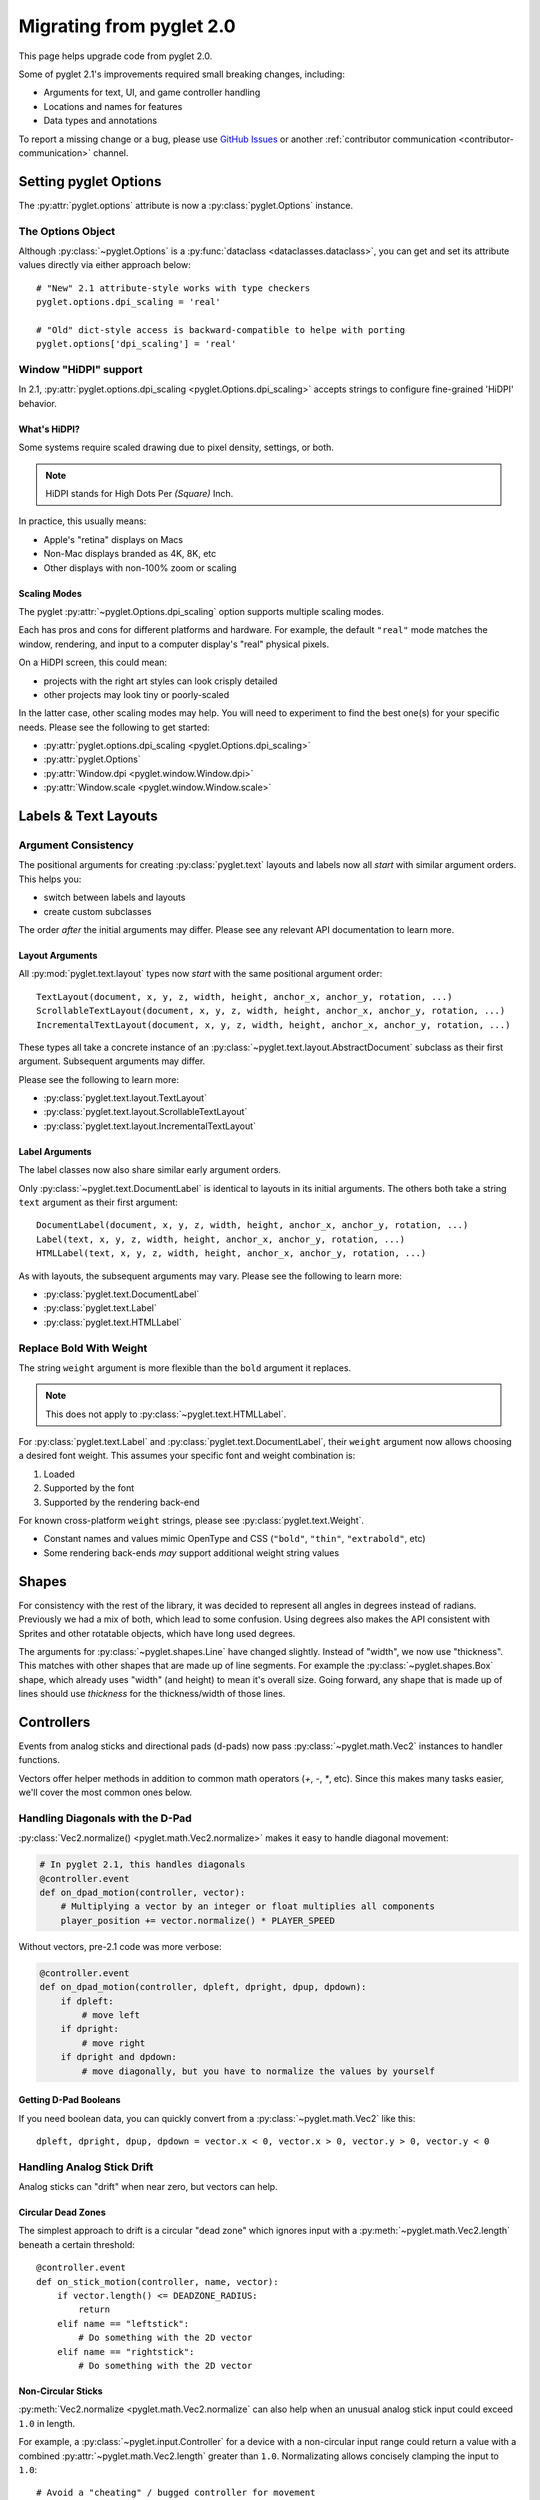 .. _migration:

Migrating from pyglet 2.0
=========================
This page helps upgrade code from pyglet 2.0.

Some of pyglet 2.1's improvements required small breaking changes,
including:

* Arguments for text, UI, and game controller handling
* Locations and names for features
* Data types and annotations

To report a missing change or a bug, please use `GitHub Issues`_ or
another :ref:`contributor communication <contributor-communication>`
channel.

.. _GitHub Issues: https://github.com/pyglet/pyglet/issues

.. _migration-options:

Setting pyglet Options
----------------------

The :py:attr:`pyglet.options` attribute is now a :py:class:`pyglet.Options` instance.

The Options Object
^^^^^^^^^^^^^^^^^^
Although :py:class:`~pyglet.Options` is a :py:func:`dataclass <dataclasses.dataclass>`,
you can get and set its attribute values directly via either approach below::

    # "New" 2.1 attribute-style works with type checkers
    pyglet.options.dpi_scaling = 'real'

    # "Old" dict-style access is backward-compatible to helpe with porting
    pyglet.options['dpi_scaling'] = 'real'


Window "HiDPI" support
^^^^^^^^^^^^^^^^^^^^^^
In 2.1, :py:attr:`pyglet.options.dpi_scaling <pyglet.Options.dpi_scaling>`
accepts strings to configure fine-grained 'HiDPI' behavior.

What's HiDPI?
"""""""""""""
Some systems require scaled drawing due to pixel density, settings, or both.

.. note:: HiDPI stands for High Dots Per *(Square)* Inch.

In practice, this usually means:

* Apple's "retina" displays on Macs
* Non-Mac displays branded as 4K, 8K, etc
* Other displays with non-100% zoom or scaling

Scaling Modes
"""""""""""""
The pyglet :py:attr:`~pyglet.Options.dpi_scaling` option supports multiple
scaling modes.

Each has pros and cons for different platforms and hardware. For example,
the default ``"real"`` mode matches the window, rendering, and input to a
computer display's "real" physical pixels.

On a HiDPI screen, this could mean:

* projects with the right art styles can look crisply detailed
* other projects may look tiny or poorly-scaled

In the latter case, other scaling modes may help. You will need to
experiment to find the best one(s) for your specific needs. Please
see the following to get started:

* :py:attr:`pyglet.options.dpi_scaling <pyglet.Options.dpi_scaling>`
* :py:attr:`pyglet.Options`
* :py:attr:`Window.dpi <pyglet.window.Window.dpi>`
* :py:attr:`Window.scale <pyglet.window.Window.scale>`

Labels & Text Layouts
---------------------

Argument Consistency
^^^^^^^^^^^^^^^^^^^^

The positional arguments for creating :py:class:`pyglet.text` layouts
and labels now all *start* with similar argument orders. This helps
you:

* switch between labels and layouts
* create custom subclasses

The order *after* the initial arguments may differ. Please see any
relevant API documentation to learn more.

Layout Arguments
""""""""""""""""
All :py:mod:`pyglet.text.layout` types now *start* with the same positional
argument order::

    TextLayout(document, x, y, z, width, height, anchor_x, anchor_y, rotation, ...)
    ScrollableTextLayout(document, x, y, z, width, height, anchor_x, anchor_y, rotation, ...)
    IncrementalTextLayout(document, x, y, z, width, height, anchor_x, anchor_y, rotation, ...)

These types all take a concrete instance of an
:py:class:`~pyglet.text.layout.AbstractDocument` subclass as their
first argument. Subsequent arguments may differ.

Please see the following to learn more:

* :py:class:`pyglet.text.layout.TextLayout`
* :py:class:`pyglet.text.layout.ScrollableTextLayout`
* :py:class:`pyglet.text.layout.IncrementalTextLayout`

Label Arguments
"""""""""""""""
The label classes now also share similar early argument orders.

Only :py:class:`~pyglet.text.DocumentLabel` is identical to layouts in
its initial arguments. The others both take a string ``text`` argument
as their first argument::

    DocumentLabel(document, x, y, z, width, height, anchor_x, anchor_y, rotation, ...)
    Label(text, x, y, z, width, height, anchor_x, anchor_y, rotation, ...)
    HTMLLabel(text, x, y, z, width, height, anchor_x, anchor_y, rotation, ...)

As with layouts, the subsequent arguments may vary. Please see the following
to learn more:

* :py:class:`pyglet.text.DocumentLabel`
* :py:class:`pyglet.text.Label`
* :py:class:`pyglet.text.HTMLLabel`


Replace Bold With Weight
^^^^^^^^^^^^^^^^^^^^^^^^

The string ``weight`` argument is more flexible than the ``bold`` argument it replaces.

.. note:: This does not apply to :py:class:`~pyglet.text.HTMLLabel`.

For :py:class:`pyglet.text.Label` and :py:class:`pyglet.text.DocumentLabel`,
their ``weight`` argument now allows choosing a desired font weight. This assumes
your specific font and weight combination is:

#. Loaded
#. Supported by the font
#. Supported by the rendering back-end

For known cross-platform ``weight`` strings, please see :py:class:`pyglet.text.Weight`.

* Constant names and values mimic OpenType and CSS (``"bold"``, ``"thin"``, ``"extrabold"``, etc)
* Some rendering back-ends *may* support additional weight string values

Shapes
------
For consistency with the rest of the library, it was decided to represent
all angles in degrees instead of radians. Previously we had a mix of both,
which lead to some confusion. Using degrees also makes the API consistent
with Sprites and other rotatable objects, which have long used degrees.

The arguments for :py:class:`~pyglet.shapes.Line` have changed slightly.
Instead of "width", we now use "thickness". This matches with other shapes
that are made up of line segments. For example the :py:class:`~pyglet.shapes.Box`
shape, which already uses "width" (and height) to mean it's overall size.
Going forward, any shape that is made up of lines should use `thickness`
for the thickness/width of those lines.

.. _migration-controllers:

Controllers
-----------

Events from analog sticks and directional pads (d-pads) now pass
:py:class:`~pyglet.math.Vec2` instances to handler functions.

Vectors offer helper methods in addition to common math operators (`+`, `-`, `*`,
etc). Since this makes many tasks easier, we'll cover the most common ones below.


Handling Diagonals with the D-Pad
^^^^^^^^^^^^^^^^^^^^^^^^^^^^^^^^^

:py:class:`Vec2.normalize() <pyglet.math.Vec2.normalize>` makes it easy to
handle diagonal movement:

.. code-block:: python

    # In pyglet 2.1, this handles diagonals
    @controller.event
    def on_dpad_motion(controller, vector):
        # Multiplying a vector by an integer or float multiplies all components
        player_position += vector.normalize() * PLAYER_SPEED

Without vectors, pre-2.1 code was more verbose:

.. code-block:: python

    @controller.event
    def on_dpad_motion(controller, dpleft, dpright, dpup, dpdown):
        if dpleft:
            # move left
        if dpright:
            # move right
        if dpright and dpdown:
            # move diagonally, but you have to normalize the values by yourself


Getting D-Pad Booleans
""""""""""""""""""""""
If you need boolean data, you can quickly convert from a :py:class:`~pyglet.math.Vec2`
like this::

    dpleft, dpright, dpup, dpdown = vector.x < 0, vector.x > 0, vector.y > 0, vector.y < 0

Handling Analog Stick Drift
^^^^^^^^^^^^^^^^^^^^^^^^^^^
Analog sticks can "drift" when near zero, but vectors can help.

Circular Dead Zones
"""""""""""""""""""
The simplest approach to drift is a circular "dead zone" which ignores input
with a :py:meth:`~pyglet.math.Vec2.length` beneath a certain threshold::

    @controller.event
    def on_stick_motion(controller, name, vector):
        if vector.length() <= DEADZONE_RADIUS:
            return
        elif name == "leftstick":
            # Do something with the 2D vector
        elif name == "rightstick":
            # Do something with the 2D vector

Non-Circular Sticks
"""""""""""""""""""
:py:meth:`Vec2.normalize <pyglet.math.Vec2.normalize` can also help when
an unusual analog stick input could exceed ``1.0`` in length.

For example, a :py:class:`~pyglet.input.Controller` for a device with a non-circular
input range could return a value with a combined :py:attr:`~pyglet.math.Vec2.length`
greater than ``1.0``. Normalizating allows concisely clamping the input to ``1.0``::

            # Avoid a "cheating" / bugged controller for movement
            vector = min(vector, vector.normalize())
            player.position += vector * PLAYER_SPEED


Accesing Vector Components
""""""""""""""""""""""""""
You can directly access  individual :py:attr:`~pyglet.math.Vec2.x` and
:py:attr:`~pyglet.math.Vec2.y` attributes or unpack a vector:

.. code-block:: python

   # Direct access
   x = vector2.x
   y = vector2.y

   # Unpacking-style access
   x, y = vector2

Please see the following to learn more about vectors in pyglet 2.1:

* The :ref:`migration-math` section of this page
* :py:class:`pyglet.math.Vec2`

Gui
---

Widget Event Dispatching
^^^^^^^^^^^^^^^^^^^^^^^^
All widget events now dispatch the widget instance itself as the first argument.

This is similar to how Controller/Joystick events are implemented. It allows
handler functions re-used across multiple widgets to determine which specific
widget dispatched an event.

Button Argument Names
^^^^^^^^^^^^^^^^^^^^^

The :py:class:`~pyglet.gui.widgets.ToggleButton` and :py:class:`~pyglet.gui.widgets.PushButton`
widgets now use ``pressed`` and ``unpressed`` for their image arguments.

.. _migration-math:

Math
----
The :py:mod:`~pyglet.math` module includes a number of performance and
usability changes.

Immutable Vectors and Matrices
^^^^^^^^^^^^^^^^^^^^^^^^^^^^^^

All :py:mod:`~pyglet.math` datatypes are now :py:class:`typing.NamedTuple`
subclasses. This provides multiple benefits:

* More consistent creation syntax
* Vectors and matrices are now hashable

  * They can be :py:class:`dict` keys or :py:class:`set` members
  * Combine with ``/``, ``//``, :py:func:`round` or :py:func:`math.floor` for easy spatial hashing

* Cleaner controller code (see :ref:`migration-controllers`)

.. important:: The mypy typechecker is incompatible with :py:mod:`pyglet.math`.

               When typechecking, it is a good idea to:

               1. exclude :py:mod:`pyglet.math` from mypy checks
               2. use pyright instead (pylance in VS Code)


Matrix Creation Syntax
^^^^^^^^^^^^^^^^^^^^^^

:py:class:`~pyglet.math.Mat3` and :py:mod:`pyglet.math.Mat4` now accept arguments
directly instead of an iterable.

If you create your matrices via the helper methods, nothing changes. If you
create matrices directly, pyglet 2.1 allows more efficient code:

.. code-block:: python

    # pyglet 2.1 requires passing the elements directly
    my_mat4 = pyglet.math.Mat4(1, 2, 3, 4, 5, ...)

    # pyglet 2.0 required an intermediate iterable like a list
    my_mat4 = pyglet.math.Mat4([1, 2, 3, 4, 5, ...])

If your pre-existing code has an ``intermediate_iterable``, you can use
``*`` unpacking as a quick fix:

.. code-block:: python

    # Use * unpacking to unpack the pre-allocated intermediate_iterable
    my_mat4 = pyglet.math.Mat4(*intermediate_iterable)


Models
------
The :py:mod:`~pyglet.model` module has seen some changes. This is an undocumented
WIP module for pyglet 2.0, and it remains so pyglet 2.1. That said, it's in a more
usable state now. The first change is that :py:meth:`~pyglet.model.load` now returns
a ``Scene`` object instead of a ``Model`` object. The Scene is a new, "pure data"
intermediate representation of a 3D scene, that closely mimics the layout of the glTF
format. The :py:meth:`~pyglet.model.Scene.create_models` method can be used to create
``Model`` instances from the Scene, but the Scene data can also be manually iterated
over for more advanced use cases.

Canvas module
-------------
The ``pyglet.canvas`` module has been renamed to ``pyglet.display``. The "canvas"
concept was a work-in-progress in legacy pyglet, and was never fully fleshed out.
It appears to have been meant to allow arbitrary renderable areas, but this type
of functionality can now be easily accomplished with Framebuffers. The name ``display``
is a more accurate representation of what the code in the module actually relates to.
The usage is the same, with just the name change::

    my_display = pyglet.canvas.get_display()     # old pyglet 2.0
    my_display = pyglet.display.get_display()    # new pyglet 2.1

